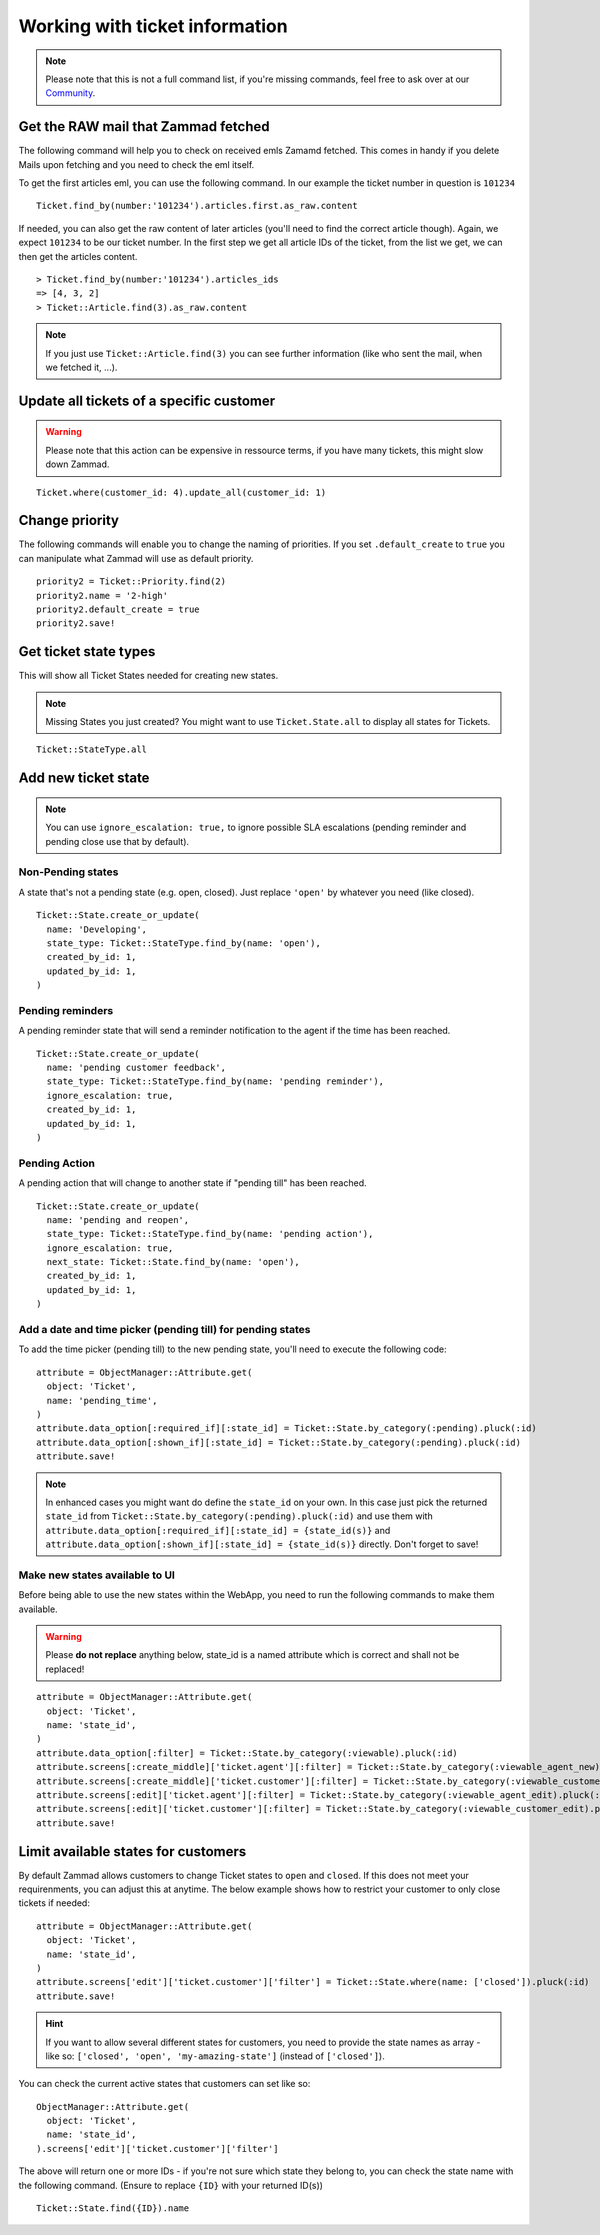 Working with ticket information
*******************************

.. Note:: Please note that this is not a full command list, if you're missing commands, feel free to ask over at our `Community <https://community.zammad.org>`_.

Get the RAW mail that Zammad fetched
------------------------------------

The following command will help you to check on received emls Zamamd fetched. This comes in handy if you delete Mails upon fetching and you need to check the eml itself.

To get the first articles eml, you can use the following command. In our example the ticket number in question is ``101234``
::
  
  Ticket.find_by(number:'101234').articles.first.as_raw.content

If needed, you can also get the raw content of later articles (you'll need to find the correct article though). Again, we expect ``101234`` to be our ticket number.
In the first step we get all article IDs of the ticket, from the list we get, we can then get the articles content.
::
  
  > Ticket.find_by(number:'101234').articles_ids
  => [4, 3, 2]
  > Ticket::Article.find(3).as_raw.content

.. Note:: If you just use ``Ticket::Article.find(3)`` you can see further information (like who sent the mail, when we fetched it, ...).


Update all tickets of a specific customer
-----------------------------------------

.. Warning:: Please note that this action can be expensive in ressource terms, if you have many tickets, this might slow down Zammad.

::

 Ticket.where(customer_id: 4).update_all(customer_id: 1)


Change priority
---------------

The following commands will enable you to change the naming of priorities. If you set ``.default_create`` to ``true`` you can manipulate what Zammad will use as default priority.
::

 priority2 = Ticket::Priority.find(2)
 priority2.name = '2-high'
 priority2.default_create = true
 priority2.save!


Get ticket state types
----------------------

This will show all Ticket States needed for creating new states.

.. Note:: Missing States you just created? You might want to use ``Ticket.State.all``  to display all states for Tickets.

::

 Ticket::StateType.all


Add new ticket state
--------------------

.. Note:: You can use ``ignore_escalation: true,`` to ignore possible SLA escalations (pending reminder and pending close use that by default).

Non-Pending states
^^^^^^^^^^^^^^^^^^

A state that's not a pending state (e.g. open, closed). Just replace ``'open'`` by whatever you need (like closed).
::

    Ticket::State.create_or_update(
      name: 'Developing',
      state_type: Ticket::StateType.find_by(name: 'open'),
      created_by_id: 1,
      updated_by_id: 1,
    )

Pending reminders
^^^^^^^^^^^^^^^^^^

A pending reminder state that will send a reminder notification to the agent if the time has been reached.
::

    Ticket::State.create_or_update(
      name: 'pending customer feedback',
      state_type: Ticket::StateType.find_by(name: 'pending reminder'),
      ignore_escalation: true,
      created_by_id: 1,
      updated_by_id: 1,
    )

Pending Action
^^^^^^^^^^^^^^
	
A pending action that will change to another state if "pending till" has been reached.
::

    Ticket::State.create_or_update(
      name: 'pending and reopen',
      state_type: Ticket::StateType.find_by(name: 'pending action'),
      ignore_escalation: true,
      next_state: Ticket::State.find_by(name: 'open'),
      created_by_id: 1,
      updated_by_id: 1,
    )

Add a date and time picker (pending till) for pending states
^^^^^^^^^^^^^^^^^^^^^^^^^^^^^^^^^^^^^^^^^^^^^^^^^^^^^^^^^^^^

To add the time picker (pending till) to the new pending state, you'll need to execute the following code:

::

    attribute = ObjectManager::Attribute.get(
      object: 'Ticket',
      name: 'pending_time',
    )
    attribute.data_option[:required_if][:state_id] = Ticket::State.by_category(:pending).pluck(:id)
    attribute.data_option[:shown_if][:state_id] = Ticket::State.by_category(:pending).pluck(:id)
    attribute.save!


.. Note:: In enhanced cases you might want do define the ``state_id`` on your own. In this case just pick the returned ``state_id`` from ``Ticket::State.by_category(:pending).pluck(:id)`` and use them with ``attribute.data_option[:required_if][:state_id] = {state_id(s)}`` and ``attribute.data_option[:shown_if][:state_id] = {state_id(s)}`` directly. Don't forget to save!



Make new states available to UI
^^^^^^^^^^^^^^^^^^^^^^^^^^^^^^^

Before being able to use the new states within the WebApp, you need to run the following commands to make them available.

.. Warning:: Please **do not replace** anything below, state_id is a named attribute which is correct and shall not be replaced!

::

    attribute = ObjectManager::Attribute.get(
      object: 'Ticket',
      name: 'state_id',
    )
    attribute.data_option[:filter] = Ticket::State.by_category(:viewable).pluck(:id)
    attribute.screens[:create_middle]['ticket.agent'][:filter] = Ticket::State.by_category(:viewable_agent_new).pluck(:id)
    attribute.screens[:create_middle]['ticket.customer'][:filter] = Ticket::State.by_category(:viewable_customer_new).pluck(:id)
    attribute.screens[:edit]['ticket.agent'][:filter] = Ticket::State.by_category(:viewable_agent_edit).pluck(:id)
    attribute.screens[:edit]['ticket.customer'][:filter] = Ticket::State.by_category(:viewable_customer_edit).pluck(:id)
    attribute.save!


Limit available states for customers
------------------------------------

By default Zammad allows customers to change Ticket states to ``open`` and ``closed``. 
If this does not meet your requirenments, you can adjust this at anytime.
The below example shows how to restrict your customer to only close tickets if needed:

::
  
  attribute = ObjectManager::Attribute.get(
    object: 'Ticket',
    name: 'state_id',
  )
  attribute.screens['edit']['ticket.customer']['filter'] = Ticket::State.where(name: ['closed']).pluck(:id)
  attribute.save!


.. Hint:: If you want to allow several different states for customers, you need to provide the state names as array - like so: ``['closed', 'open', 'my-amazing-state']`` (instead of ``['closed']``).

You can check the current active states that customers can set like so:

::
  
  ObjectManager::Attribute.get(
    object: 'Ticket',
    name: 'state_id',
  ).screens['edit']['ticket.customer']['filter']

The above will return one or more IDs - if you're not sure which state they belong to, you can check the state name with the following command. (Ensure to replace ``{ID}`` with your returned ID(s))

::
  
  Ticket::State.find({ID}).name

